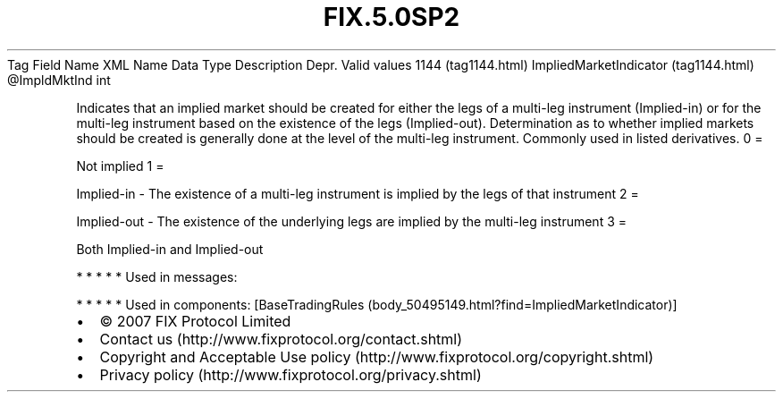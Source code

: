 .TH FIX.5.0SP2 "" "" "Tag #1144"
Tag
Field Name
XML Name
Data Type
Description
Depr.
Valid values
1144 (tag1144.html)
ImpliedMarketIndicator (tag1144.html)
\@ImpldMktInd
int
.PP
Indicates that an implied market should be created for either the
legs of a multi-leg instrument (Implied-in) or for the multi-leg
instrument based on the existence of the legs (Implied-out).
Determination as to whether implied markets should be created is
generally done at the level of the multi-leg instrument. Commonly
used in listed derivatives.
0
=
.PP
Not implied
1
=
.PP
Implied-in - The existence of a multi-leg instrument is implied by
the legs of that instrument
2
=
.PP
Implied-out - The existence of the underlying legs are implied by
the multi-leg instrument
3
=
.PP
Both Implied-in and Implied-out
.PP
   *   *   *   *   *
Used in messages:
.PP
   *   *   *   *   *
Used in components:
[BaseTradingRules (body_50495149.html?find=ImpliedMarketIndicator)]

.PD 0
.P
.PD

.PP
.PP
.IP \[bu] 2
© 2007 FIX Protocol Limited
.IP \[bu] 2
Contact us (http://www.fixprotocol.org/contact.shtml)
.IP \[bu] 2
Copyright and Acceptable Use policy (http://www.fixprotocol.org/copyright.shtml)
.IP \[bu] 2
Privacy policy (http://www.fixprotocol.org/privacy.shtml)
